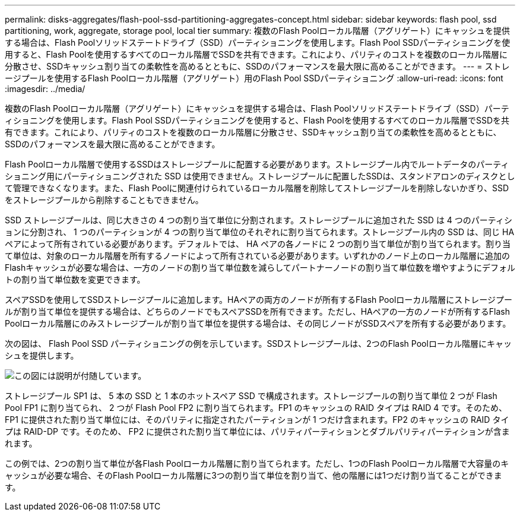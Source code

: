 ---
permalink: disks-aggregates/flash-pool-ssd-partitioning-aggregates-concept.html 
sidebar: sidebar 
keywords: flash pool, ssd partitioning, work, aggregate, storage pool, local tier 
summary: 複数のFlash Poolローカル階層（アグリゲート）にキャッシュを提供する場合は、Flash Poolソリッドステートドライブ（SSD）パーティショニングを使用します。Flash Pool SSDパーティショニングを使用すると、Flash Poolを使用するすべてのローカル階層でSSDを共有できます。これにより、パリティのコストを複数のローカル階層に分散させ、SSDキャッシュ割り当ての柔軟性を高めるとともに、SSDのパフォーマンスを最大限に高めることができます。 
---
= ストレージプールを使用するFlash Poolローカル階層（アグリゲート）用のFlash Pool SSDパーティショニング
:allow-uri-read: 
:icons: font
:imagesdir: ../media/


[role="lead"]
複数のFlash Poolローカル階層（アグリゲート）にキャッシュを提供する場合は、Flash Poolソリッドステートドライブ（SSD）パーティショニングを使用します。Flash Pool SSDパーティショニングを使用すると、Flash Poolを使用するすべてのローカル階層でSSDを共有できます。これにより、パリティのコストを複数のローカル階層に分散させ、SSDキャッシュ割り当ての柔軟性を高めるとともに、SSDのパフォーマンスを最大限に高めることができます。

Flash Poolローカル階層で使用するSSDはストレージプールに配置する必要があります。ストレージプール内でルートデータのパーティショニング用にパーティショニングされた SSD は使用できません。ストレージプールに配置したSSDは、スタンドアロンのディスクとして管理できなくなります。また、Flash Poolに関連付けられているローカル階層を削除してストレージプールを削除しないかぎり、SSDをストレージプールから削除することもできません。

SSD ストレージプールは、同じ大きさの 4 つの割り当て単位に分割されます。ストレージプールに追加された SSD は 4 つのパーティションに分割され、 1 つのパーティションが 4 つの割り当て単位のそれぞれに割り当てられます。ストレージプール内の SSD は、同じ HA ペアによって所有されている必要があります。デフォルトでは、 HA ペアの各ノードに 2 つの割り当て単位が割り当てられます。割り当て単位は、対象のローカル階層を所有するノードによって所有されている必要があります。いずれかのノード上のローカル階層に追加のFlashキャッシュが必要な場合は、一方のノードの割り当て単位数を減らしてパートナーノードの割り当て単位数を増やすようにデフォルトの割り当て単位数を変更できます。

スペアSSDを使用してSSDストレージプールに追加します。HAペアの両方のノードが所有するFlash Poolローカル階層にストレージプールが割り当て単位を提供する場合は、どちらのノードでもスペアSSDを所有できます。ただし、HAペアの一方のノードが所有するFlash Poolローカル階層にのみストレージプールが割り当て単位を提供する場合は、その同じノードがSSDスペアを所有する必要があります。

次の図は、 Flash Pool SSD パーティショニングの例を示しています。SSDストレージプールは、2つのFlash Poolローカル階層にキャッシュを提供します。

image::../media/shared-ssds-overview.gif[この図には説明が付随しています。]

ストレージプール SP1 は、 5 本の SSD と 1 本のホットスペア SSD で構成されます。ストレージプールの割り当て単位 2 つが Flash Pool FP1 に割り当てられ、 2 つが Flash Pool FP2 に割り当てられます。FP1 のキャッシュの RAID タイプは RAID 4 です。そのため、 FP1 に提供された割り当て単位には、そのパリティに指定されたパーティションが 1 つだけ含まれます。FP2 のキャッシュの RAID タイプは RAID-DP です。そのため、 FP2 に提供された割り当て単位には、パリティパーティションとダブルパリティパーティションが含まれます。

この例では、2つの割り当て単位が各Flash Poolローカル階層に割り当てられます。ただし、1つのFlash Poolローカル階層で大容量のキャッシュが必要な場合、そのFlash Poolローカル階層に3つの割り当て単位を割り当て、他の階層には1つだけ割り当てることができます。
